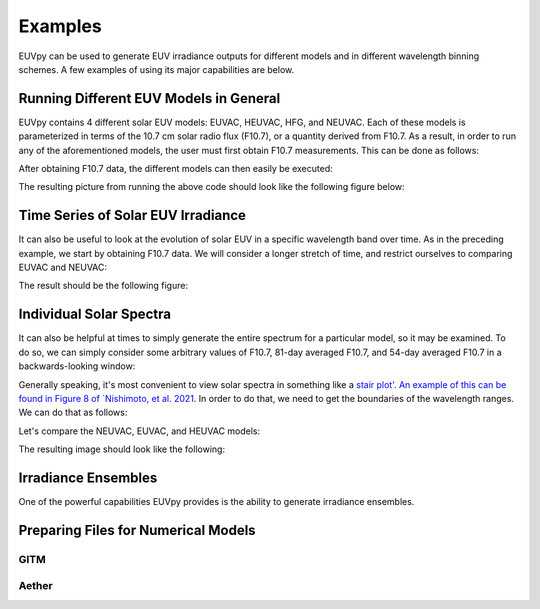 Examples
==========

EUVpy can be used to generate EUV irradiance outputs for different models and in different wavelength binning schemes.
A few examples of using its major capabilities are below.

Running Different EUV Models in General
---------------

EUVpy contains 4 different solar EUV models: EUVAC, HEUVAC, HFG, and NEUVAC. Each of these models is parameterized in
terms of the 10.7 cm solar radio flux (F10.7), or a quantity derived from F10.7. As a result, in order to run any of the
aforementioned models, the user must first obtain F10.7 measurements. This can be done as follows:

.. code-block:: python
    # Top level imports
    import numpy as np
    import matplotlib.pyplot as plt
    import matplotlib
    matplotlib.use('Qt5Agg')

    # Local imports:
    from EUVpy.tools import processIndices
    from EUVpy.NEUVAC import neuvac
    from EUVpy.empiricalModels.models.EUVAC import euvac
    from EUVpy.empiricalModels.models.HEUVAC import heuvac
    from EUVpy.empiricalModels.models.SOLOMON import solomon

    # Global Plotting Settings:
    import matplotlib.pylab as pylab
    params = {'legend.fontsize': 'large',
              'figure.figsize': (16, 8),
             'axes.labelsize': 'large',
             'axes.titlesize':'x-large',
             'xtick.labelsize':'x-large',
             'ytick.labelsize':'x-large'}
    pylab.rcParams.update(params)

    # Get some F10.7 for the entirety of 2018
    f107times, f107, f107a, f107b = processIndices.getCLSF107('2018-01-01', '2018-12-31', truncate=False)

After obtaining F10.7 data, the different models can then easily be executed:

.. code-block:: python
    # Call the models in the EUVAC bins!
    neuvacIrr, _, _, _ = neuvac.neuvacEUV(f107, f107b, bands='EUVAC')
    euvacFlux, euvacIrr, _, _, _ = euvac.euvac(f107, f107a)
    heuvac_wav, heuvacFlux, heuvacIrr, _, _, _ = heuvac.heuvac(f107, f107a, torr=True)

    # Call the models in the SOLOMON bins!
    neuvacIrrSolomon, _, _, _ = neuvac.neuvacEUV(f107, f107b, bands='SOLOMON')
    solomonFluxHFG, solomonIrrHFG = SOLOMON.solomon.solomon(f107, f107a, model='HFG')
    solomonFluxEUVAC, solomonIrrEUVAC = SOLOMON.solomon.solomon(f107, f107a, model='EUVAC')

    # Plotting:
    fig, ax = plt.subplots(nrows=1, ncols=2, figsize=(12, 6))
    # Left plot will be total irradiance in the EUVAC bins
    ax[0].plot(f107times, np.sum(neuvacIrr, axis=-1), label='NEUVAC-37', color='orange')
    ax[0].plot(f107times, np.sum(euvacIrr, axis=-1), label='EUVAC-37', color='green')
    ax[0].plot(f107times, np.sum(heuvacIrr, axis=-1), label='HEUVAC-37', color='red')
    ax[0].set_ylabel('Irradiance (W/m$^2$)')
    ax[0].set_xlabel('Date')
    ax[0].set_title('Total Irradiance (EUVAC Bins)')
    ax[0].legend(loc='best')
    # Right subplot will be total irradiance in the SOLOMON bins
    solomonTable = solomon.solomonTable
    mids = 0.5*(solomonTable[:, 1] + solomonTable[:, 2])*10
    ind2 = 7
    ax[1].plot(f107times, np.sum(neuvacIrrSolomon, axis=-1), label='NEUVAC-22', color='orange')
    ax[1].plot(f107times, np.sum(solomonIrrHFG, axis=-1), label='HFG', color='purple')
    ax[1].plot(f107times, np.sum(solomonIrrEUVAC, axis=-1), label='HEUVAC-22', color='red')
    ax[1].set_ylabel('Irradiance (W/m$^2$)')
    ax[1].set_xlabel('Date')
    ax[1].set_title('Total Irradiance (SOLOMON bins)')
    ax[1].legend(loc='best')
    fig.tight_layout()
    plt.show()

The resulting picture from running the above code should look like the following figure below:

.. figure:: images/Example_1.png
   :align:  center

Time Series of Solar EUV Irradiance
---------------

It can also be useful to look at the evolution of solar EUV in a specific wavelength band over time. As in the preceding
example, we start by obtaining F10.7 data. We will consider a longer stretch of time, and restrict ourselves to
comparing EUVAC and NEUVAC:

.. code-block:: python
    # Get some F10.7 data for the entirety of Solar Cycle 24:
    f107times, f107, f107a, f107b = processIndices.getCLSF107('2008-12-01', '2019-12-31', truncate=False)

    # Call the models:
    neuvacIrradiance, _, _, _ = neuvac.neuvacEUV(f107, f107a)
    euvacFlux, euvacIrr, _, _, _ = euvac.euvac(f107, f107a)

    ind = 11
    mids = 0.5*(euvac.euvacTable[:, 1] + euvac.euvacTable[:, 2])
    plt.figure(figsize=(12, 8))
    plt.plot(f107times, neuvacIrradiance[:, ind], label='NEUVAC', color='tab:orange')
    plt.plot(f107times, euvacIrr[:, ind], label='EUVAC', color='tab:green')
    # plt.plot(f107times, heuvacIrr[:, ind], label='HEUVAC', color='tab:red')
    plt.legend(loc='best')
    plt.xlabel('Date')
    plt.ylabel('Irradiance W/m$^2$')
    plt.title('Solar Irradiance at '+str(mids[ind])+' Angstroms (SC24)')
    plt.tight_layout()
    plt.show()

The result should be the following figure:

.. figure:: images/Example_2.png
   :align:  center

Individual Solar Spectra
---------------

It can also be helpful at times to simply generate the entire spectrum for a particular model, so it may be examined.
To do so, we can simply consider some arbitrary values of F10.7, 81-day averaged F10.7, and 54-day averaged F10.7 in a
backwards-looking window:

.. code-block:: python
    # Sample values for F10.7, F10.7A, and F10.7B
    f107 = 120
    f107a = 85
    f107b = 87

Generally speaking, it's most convenient to view solar spectra in something like a `stair plot'. An example of this can
be found in Figure 8 of `Nishimoto, et al. 2021 <https://link.springer.com/article/10.1186/s40623-021-01402-7>`_. In
order to do that, we need to get the boundaries of the wavelength ranges. We can do that as follows:

.. code-block:: python
    from EUVpy.tools import toolbox
    euvacTable = euvac.euvacTable
    leftsides = euvacTable[:, 1]
    rightsides = euvacTable[:, 2]
    band_indices, band_boundaries = toolbox.band_info(leftsides, rightsides)

Let's compare the NEUVAC, EUVAC, and HEUVAC models:

.. code-block:: python
    neuvacIrr, _, _, _ = neuvac.neuvacEUV(f107, f107b, bands='EUVAC')
    euvacFlux, euvacIrr, _, _, _ = euvac.euvac(f107, f107a)
    heuvac_wav, heuvacFlux, heuvacIrr, _, _, _ = heuvac.heuvac(f107, f107a, torr=True)

    fig, ax = plt.subplots(nrows=1, ncols=1, sharex=True, sharey=True)
    ax.stairs(values=neuvacIrr[0, band_indices], edges=band_boundaries, label='NEUVAC-37', lw=3, color='tab:orange')
    ax.stairs(values=euvacIrr[0, band_indices], edges=band_boundaries, label='EUVAC-37', lw=3, color='tab:green')
    ax.stairs(values=heuvacIrr[0, band_indices], edges=band_boundaries, label='HEUVAC-37', lw=3, color='tab:red')
    ax.set_yscale('log')
    ax.legend(loc='best')
    ax.grid()
    ax.set_xlabel('Wavelength ($\mathrm{\AA}$)')
    ax.set_ylabel('Irradiance (W/m$^2$)')
    ax.set_title('Individual Solar Spectra in EUVAC Bins for (F10.7, F10.7A, F10.7B) = ('+str(f107)+', '+str(f107a)+', '+str(f107b)+')')
    plt.show()

The resulting image should look like the following:

.. figure:: images/Example_3.png
   :align:  center

Irradiance Ensembles
---------------
One of the powerful capabilities EUVpy provides is the ability to generate irradiance ensembles.

Preparing Files for Numerical Models
---------------

=================
GITM
=================

=================
Aether
=================
